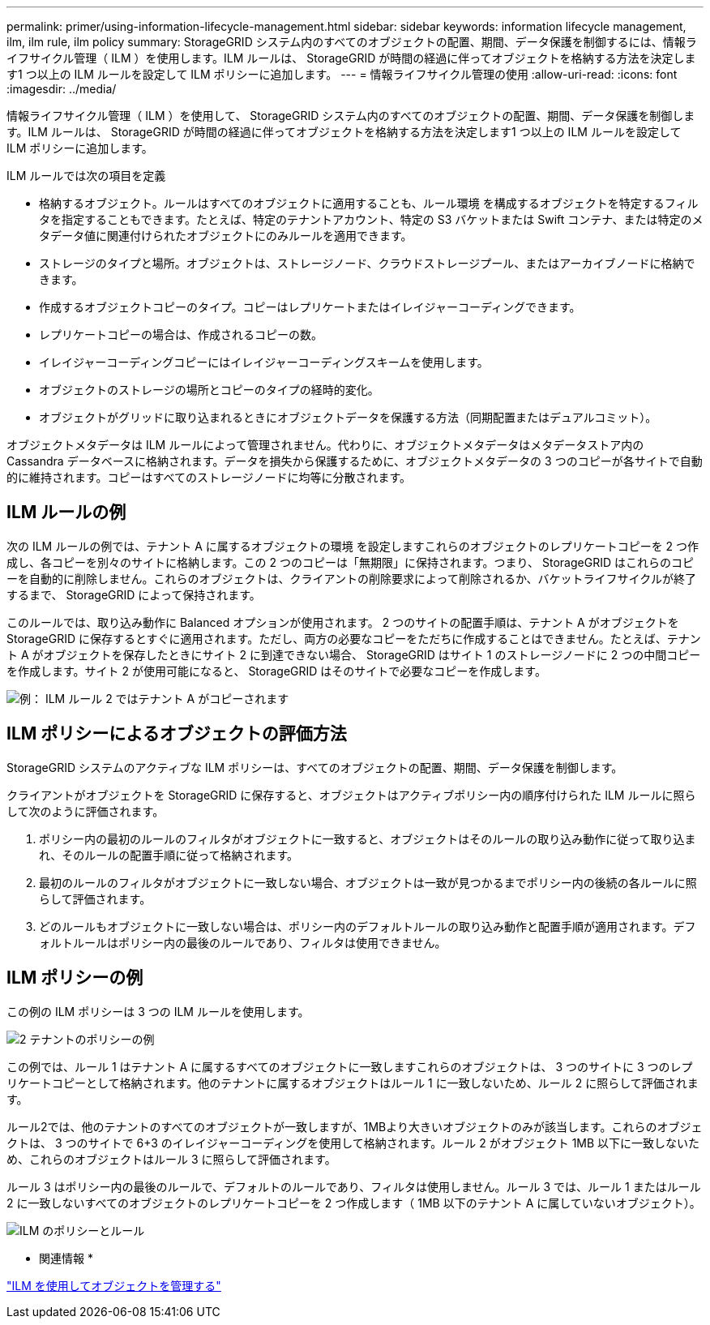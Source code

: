 ---
permalink: primer/using-information-lifecycle-management.html 
sidebar: sidebar 
keywords: information lifecycle management, ilm, ilm rule, ilm policy 
summary: StorageGRID システム内のすべてのオブジェクトの配置、期間、データ保護を制御するには、情報ライフサイクル管理（ ILM ）を使用します。ILM ルールは、 StorageGRID が時間の経過に伴ってオブジェクトを格納する方法を決定します1 つ以上の ILM ルールを設定して ILM ポリシーに追加します。 
---
= 情報ライフサイクル管理の使用
:allow-uri-read: 
:icons: font
:imagesdir: ../media/


[role="lead"]
情報ライフサイクル管理（ ILM ）を使用して、 StorageGRID システム内のすべてのオブジェクトの配置、期間、データ保護を制御します。ILM ルールは、 StorageGRID が時間の経過に伴ってオブジェクトを格納する方法を決定します1 つ以上の ILM ルールを設定して ILM ポリシーに追加します。

ILM ルールでは次の項目を定義

* 格納するオブジェクト。ルールはすべてのオブジェクトに適用することも、ルール環境 を構成するオブジェクトを特定するフィルタを指定することもできます。たとえば、特定のテナントアカウント、特定の S3 バケットまたは Swift コンテナ、または特定のメタデータ値に関連付けられたオブジェクトにのみルールを適用できます。
* ストレージのタイプと場所。オブジェクトは、ストレージノード、クラウドストレージプール、またはアーカイブノードに格納できます。
* 作成するオブジェクトコピーのタイプ。コピーはレプリケートまたはイレイジャーコーディングできます。
* レプリケートコピーの場合は、作成されるコピーの数。
* イレイジャーコーディングコピーにはイレイジャーコーディングスキームを使用します。
* オブジェクトのストレージの場所とコピーのタイプの経時的変化。
* オブジェクトがグリッドに取り込まれるときにオブジェクトデータを保護する方法（同期配置またはデュアルコミット）。


オブジェクトメタデータは ILM ルールによって管理されません。代わりに、オブジェクトメタデータはメタデータストア内の Cassandra データベースに格納されます。データを損失から保護するために、オブジェクトメタデータの 3 つのコピーが各サイトで自動的に維持されます。コピーはすべてのストレージノードに均等に分散されます。



== ILM ルールの例

次の ILM ルールの例では、テナント A に属するオブジェクトの環境 を設定しますこれらのオブジェクトのレプリケートコピーを 2 つ作成し、各コピーを別々のサイトに格納します。この 2 つのコピーは「無期限」に保持されます。つまり、 StorageGRID はこれらのコピーを自動的に削除しません。これらのオブジェクトは、クライアントの削除要求によって削除されるか、バケットライフサイクルが終了するまで、 StorageGRID によって保持されます。

このルールでは、取り込み動作に Balanced オプションが使用されます。 2 つのサイトの配置手順は、テナント A がオブジェクトを StorageGRID に保存するとすぐに適用されます。ただし、両方の必要なコピーをただちに作成することはできません。たとえば、テナント A がオブジェクトを保存したときにサイト 2 に到達できない場合、 StorageGRID はサイト 1 のストレージノードに 2 つの中間コピーを作成します。サイト 2 が使用可能になると、 StorageGRID はそのサイトで必要なコピーを作成します。

image::../media/ilm_example_rule_2_copies_tenant_a.png[例： ILM ルール 2 ではテナント A がコピーされます]



== ILM ポリシーによるオブジェクトの評価方法

StorageGRID システムのアクティブな ILM ポリシーは、すべてのオブジェクトの配置、期間、データ保護を制御します。

クライアントがオブジェクトを StorageGRID に保存すると、オブジェクトはアクティブポリシー内の順序付けられた ILM ルールに照らして次のように評価されます。

. ポリシー内の最初のルールのフィルタがオブジェクトに一致すると、オブジェクトはそのルールの取り込み動作に従って取り込まれ、そのルールの配置手順に従って格納されます。
. 最初のルールのフィルタがオブジェクトに一致しない場合、オブジェクトは一致が見つかるまでポリシー内の後続の各ルールに照らして評価されます。
. どのルールもオブジェクトに一致しない場合は、ポリシー内のデフォルトルールの取り込み動作と配置手順が適用されます。デフォルトルールはポリシー内の最後のルールであり、フィルタは使用できません。




== ILM ポリシーの例

この例の ILM ポリシーは 3 つの ILM ルールを使用します。

image::../media/policy_for_two_tenants.png[2 テナントのポリシーの例]

この例では、ルール 1 はテナント A に属するすべてのオブジェクトに一致しますこれらのオブジェクトは、 3 つのサイトに 3 つのレプリケートコピーとして格納されます。他のテナントに属するオブジェクトはルール 1 に一致しないため、ルール 2 に照らして評価されます。

ルール2では、他のテナントのすべてのオブジェクトが一致しますが、1MBより大きいオブジェクトのみが該当します。これらのオブジェクトは、 3 つのサイトで 6+3 のイレイジャーコーディングを使用して格納されます。ルール 2 がオブジェクト 1MB 以下に一致しないため、これらのオブジェクトはルール 3 に照らして評価されます。

ルール 3 はポリシー内の最後のルールで、デフォルトのルールであり、フィルタは使用しません。ルール 3 では、ルール 1 またはルール 2 に一致しないすべてのオブジェクトのレプリケートコピーを 2 つ作成します（ 1MB 以下のテナント A に属していないオブジェクト）。

image::../media/ilm_policy_and_rules.png[ILM のポリシーとルール]

* 関連情報 *

link:../ilm/index.html["ILM を使用してオブジェクトを管理する"]
